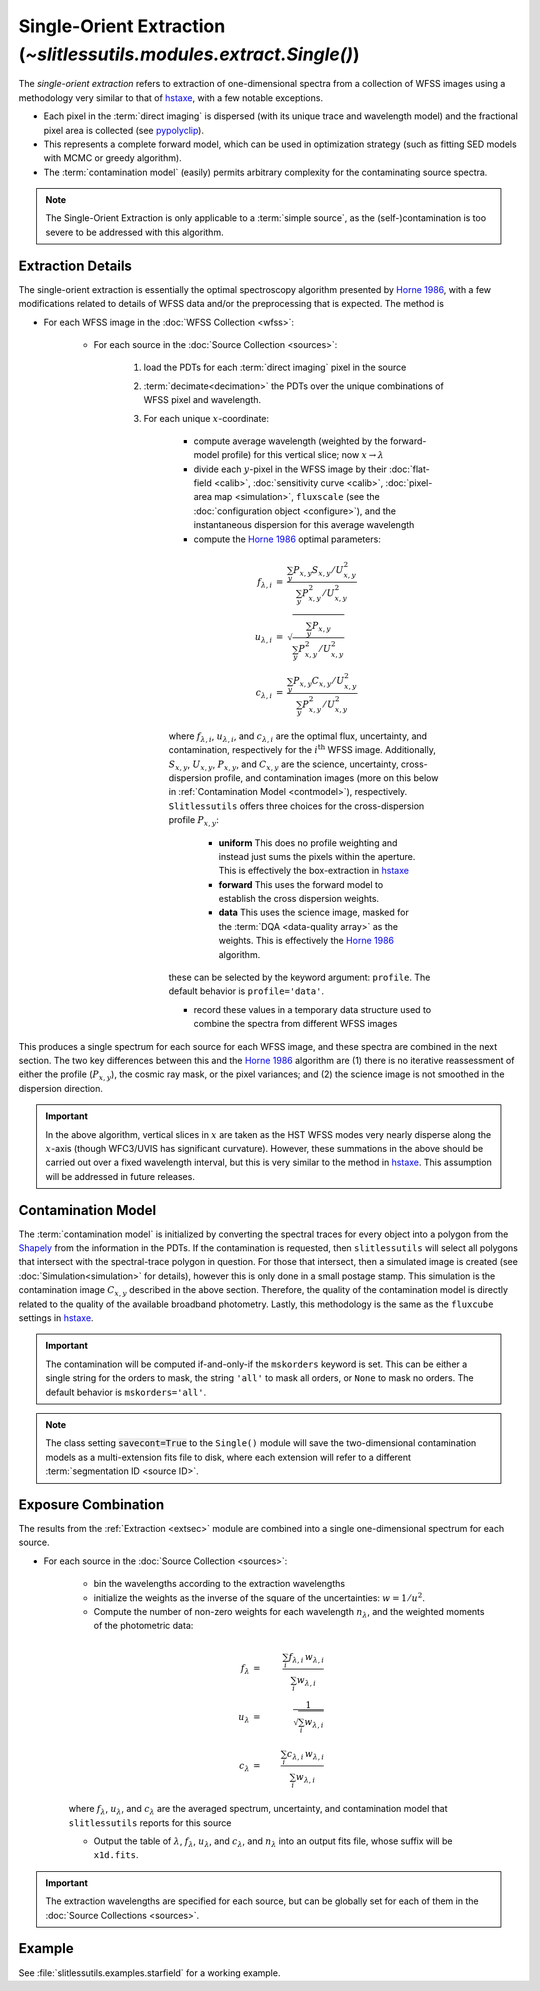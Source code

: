 .. _single:


Single-Orient Extraction (`~slitlessutils.modules.extract.Single()`)
======================================================================

The *single-orient extraction* refers to extraction of one-dimensional spectra from a collection of WFSS images using a methodology very similar to that of `hstaxe <https://hstaxe.readthedocs.io/en/latest/>`_, with a few notable exceptions.

* Each pixel in the :term:`direct imaging` is dispersed (with its unique trace and wavelength model) and the fractional pixel area is collected (see `pypolyclip <https://github.com/spacetelescope/pypolyclip>`_).
* This represents a complete forward model, which can be used in optimization strategy (such as fitting SED models with MCMC or greedy algorithm).
* The :term:`contamination model` (easily) permits arbitrary complexity for the contaminating source spectra.


.. note::
	The Single-Orient Extraction is only applicable to a :term:`simple source`, as the (self-)contamination is too severe to be addressed with this algorithm.


.. _extsec:

Extraction Details
------------------

The single-orient extraction is essentially the optimal spectroscopy algorithm presented by `Horne 1986 <https://ui.adsabs.harvard.edu/abs/1986PASP...98..609H/abstract>`_, with a few modifications related to details of WFSS data and/or the preprocessing that is expected.  The method is 


* For each WFSS image in the :doc:`WFSS Collection <wfss>`:
	
	* For each source in the :doc:`Source Collection <sources>`:
	
		#. load the PDTs for each :term:`direct imaging` pixel in the source
		#. :term:`decimate<decimation>` the PDTs over the unique combinations of WFSS pixel and wavelength.
		#. For each unique :math:`x`-coordinate:
			
			- compute average wavelength (weighted by the forward-model profile) for this vertical slice; now :math:`x\rightarrow \lambda`
			- divide each :math:`y`-pixel in the WFSS image by their :doc:`flat-field <calib>`, :doc:`sensitivity curve <calib>`, :doc:`pixel-area map <simulation>`, ``fluxscale`` (see the :doc:`configuration object <configure>`), and the instantaneous dispersion for this average wavelength
			- compute the `Horne 1986 <https://ui.adsabs.harvard.edu/abs/1986PASP...98..609H/abstract>`_ optimal parameters:

			.. math::

				\begin{eqnarray}
					f_{\lambda,i} &=& \frac{\sum_y P_{x,y}S_{x,y}/U_{x,y}^2}{\sum_y P_{x,y}^2/U_{x,y}^2}\\
					u_{\lambda,i} &=& \sqrt{\frac{\sum_y P_{x,y}}{\sum_y P_{x,y}^2/U_{x,y}^2}}\\
					c_{\lambda,i} &=& \frac{\sum_y P_{x,y}C_{x,y}/U_{x,y}^2}{\sum_y P_{x,y}^2/U_{x,y}^2}
				\end{eqnarray}
				
			where :math:`f_{\lambda,i}`, :math:`u_{\lambda,i}`, and :math:`c_{\lambda,i}` are the optimal flux, uncertainty, and contamination, respectively for the :math:`i^\mathrm{th}` WFSS image.  Additionally, :math:`S_{x,y}`, :math:`U_{x,y}`, :math:`P_{x,y}`, and :math:`C_{x,y}` are the science, uncertainty, cross-dispersion profile, and contamination images (more on this below in :ref:`Contamination Model <contmodel>`), respectively.  ``Slitlessutils`` offers three choices for the cross-dispersion profile :math:`P_{x,y}`:

				* **uniform** This does no profile weighting and instead just sums the pixels within the aperture.  This is effectively the box-extraction in `hstaxe <https://hstaxe.readthedocs.io/en/latest/>`_
				* **forward** This uses the forward model to establish the cross dispersion weights.  
				* **data** This uses the science image, masked for the :term:`DQA <data-quality array>` as the weights.  This is effectively the `Horne 1986 <https://ui.adsabs.harvard.edu/abs/1986PASP...98..609H/abstract>`_ algorithm.
			
			these can be selected by the keyword argument: ``profile``.  The default behavior is ``profile='data'``.
			
			- record these values in a temporary data structure used to combine the spectra from different WFSS images


This produces a single spectrum for each source for each WFSS image, and these spectra are combined in the next section.  The two key differences between this and the `Horne 1986 <https://ui.adsabs.harvard.edu/abs/1986PASP...98..609H/abstract>`_ algorithm are (1) there is no iterative reassessment of either the profile (:math:`P_{x,y}`), the cosmic ray mask, or the pixel variances; and (2) the science image is not smoothed in the dispersion direction.


.. important::
	In the above algorithm, vertical slices in :math:`x` are taken as the HST WFSS modes very nearly disperse along the :math:`x`-axis (though WFC3/UVIS has significant curvature).  However, these summations in the above should be carried out over a fixed wavelength interval, but this is very similar to the method in `hstaxe <https://hstaxe.readthedocs.io/en/latest/>`_.  This assumption will be addressed in future releases.



.. _contmodel:

Contamination Model
-------------------

The :term:`contamination model` is initialized by converting the spectral traces for every object into a polygon from the `Shapely <https://shapely.readthedocs.io/en/stable/>`_ from the information in the PDTs.  If the contamination is requested, then ``slitlessutils`` will select all polygons that intersect with the spectral-trace polygon in question.  For those that intersect, then a simulated image is created (see :doc:`Simulation<simulation>` for details), however this is only done in a small postage stamp.  This simulation is the contamination image :math:`C_{x,y}` described in the above section.  Therefore, the quality of the contamination model is directly related to the quality of the available broadband photometry.  Lastly, this methodology is the same as the ``fluxcube`` settings in `hstaxe <https://hstaxe.readthedocs.io/en/latest/>`_.


.. important::
	The contamination will be computed if-and-only-if the ``mskorders`` keyword is set.  This can be either a single string for the orders to mask, the string ``'all'`` to mask all orders, or ``None`` to mask no orders.  The default behavior is ``mskorders='all'``.  

.. note::
	The class setting :code:`savecont=True` to the ``Single()`` module will save the two-dimensional contamination models as a multi-extension fits file to disk, where each extension will refer to a different :term:`segmentation ID <source ID>`.


.. _expcombo:

Exposure Combination
--------------------

The results from the :ref:`Extraction <extsec>` module are combined into a single one-dimensional spectrum for each source.

* For each source in the :doc:`Source Collection <sources>`:

	* bin the wavelengths according to the extraction wavelengths
	* initialize the weights as the inverse of the square of the uncertainties: :math:`w=1/u^2`.
	* Compute the number of non-zero weights for each wavelength :math:`n_{\lambda}`, and the weighted moments of the photometric data:

	.. math::

		f_{\lambda} &=& \frac{\sum_i f_{\lambda,i}\,w_{\lambda,i}}{\sum_i w_{\lambda,i}}\\
		u_{\lambda} &=& \frac{1}{\sqrt{\sum_i w_{\lambda,i}}}\\
		c_{\lambda} &=& \frac{\sum_i c_{\lambda,i}\,w_{\lambda,i}}{\sum_i w_{\lambda,i}}

	where :math:`f_{\lambda}`, :math:`u_{\lambda}`, and :math:`c_{\lambda}` are the averaged spectrum, uncertainty, and contamination model that ``slitlessutils`` reports for this source

	* Output the table of :math:`\lambda`, :math:`f_{\lambda}`, :math:`u_{\lambda}`, and :math:`c_{\lambda}`, and :math:`n_{\lambda}` into an output fits file, whose suffix will be ``x1d.fits``.


.. important::
	The extraction wavelengths are specified for each source, but can be globally set for each of them in the :doc:`Source Collections <sources>`.


Example
-------

See :file:`slitlessutils.examples.starfield` for a working example.

